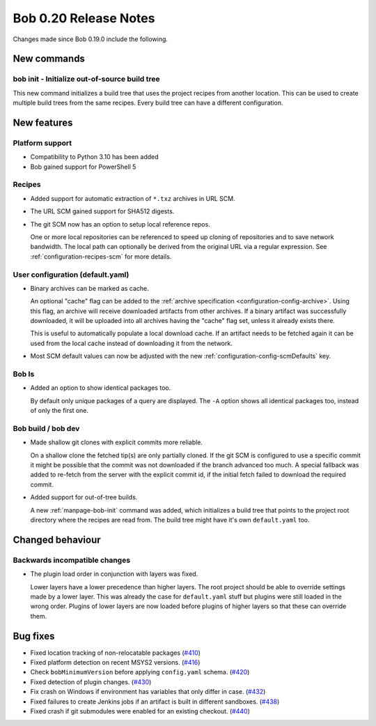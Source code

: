 Bob 0.20 Release Notes
======================

Changes made since Bob 0.19.0 include the following.

New commands
------------

bob init - Initialize out-of-source build tree
~~~~~~~~~~~~~~~~~~~~~~~~~~~~~~~~~~~~~~~~~~~~~~

This new command initializes a build tree that uses the project recipes from
another location. This can be used to create multiple build trees from the same
recipes. Every build tree can have a different configuration.

New features
------------

Platform support
~~~~~~~~~~~~~~~~

* Compatibility to Python 3.10 has been added
* Bob gained support for PowerShell 5

Recipes
~~~~~~~

* Added support for automatic extraction of ``*.txz`` archives in URL SCM.
* The URL SCM gained support for SHA512 digests.
* The git SCM now has an option to setup local reference repos.

  One or more local repositories can be referenced to speed up cloning of
  repositories and to save network bandwidth. The local path can optionally be
  derived from the original URL via a regular expression. See
  :ref:`configuration-recipes-scm` for more details.

User configuration (default.yaml)
~~~~~~~~~~~~~~~~~~~~~~~~~~~~~~~~~

* Binary archives can be marked as cache.
  
  An optional "cache" flag can be added to the :ref:`archive specification
  <configuration-config-archive>`. Using this flag, an archive will receive
  downloaded artifacts from other archives. If a binary artifact was
  successfully downloaded, it will be uploaded into all archives having the
  "cache" flag set, unless it already exists there.

  This is useful to automatically populate a local download cache. If an
  artifact needs to be fetched again it can be used from the local cache
  instead of downloading it from the network.

* Most SCM default values can now be adjusted with the new
  :ref:`configuration-config-scmDefaults` key.

Bob ls
~~~~~~

* Added an option to show identical packages too.

  By default only unique packages of a query are displayed. The ``-A`` option
  shows all identical packages too, instead of only the first one.

Bob build / bob dev
~~~~~~~~~~~~~~~~~~~

* Made shallow git clones with explicit commits more reliable.

  On a shallow clone the fetched tip(s) are only partially cloned. If the git
  SCM is configured to use a specific commit it might be possible that the
  commit was not downloaded if the branch advanced too much. A special fallback
  was added to re-fetch from the server with the explicit commit id, if the
  initial fetch failed to download the required commit.

* Added support for out-of-tree builds.

  A new :ref:`manpage-bob-init` command was added, which initializes a build
  tree that points to the project root directory where the recipes are read
  from. The build tree might have it's own ``default.yaml`` too.

Changed behaviour
-----------------

Backwards incompatible changes
~~~~~~~~~~~~~~~~~~~~~~~~~~~~~~

* The plugin load order in conjunction with layers was fixed.

  Lower layers have a lower precedence than higher layers. The root
  project should be able to override settings made by a lower layer. This
  was already the case for ``default.yaml`` stuff but plugins were still
  loaded in the wrong order. Plugins of lower layers are now loaded before
  plugins of higher layers so that these can override them.

Bug fixes
---------

* Fixed location tracking of non-relocatable packages (`#410 <https://github.com/BobBuildTool/bob/issues/410>`_)
* Fixed platform detection on recent MSYS2 versions.  (`#416 <https://github.com/BobBuildTool/bob/issues/416>`_)
* Check ``bobMinimumVersion`` before applying ``config.yaml`` schema. (`#420 <https://github.com/BobBuildTool/bob/issues/420>`_)
* Fixed detection of plugin changes. (`#430 <https://github.com/BobBuildTool/bob/issues/430>`_)
* Fix crash on Windows if environment has variables that only differ in case. (`#432 <https://github.com/BobBuildTool/bob/issues/432>`_)
* Fixed failures to create Jenkins jobs if an artifact is built in different sandboxes. (`#438 <https://github.com/BobBuildTool/bob/issues/438>`_)
* Fixed crash if git submodules were enabled for an existing checkout. (`#440 <https://github.com/BobBuildTool/bob/issues/440>`_)
